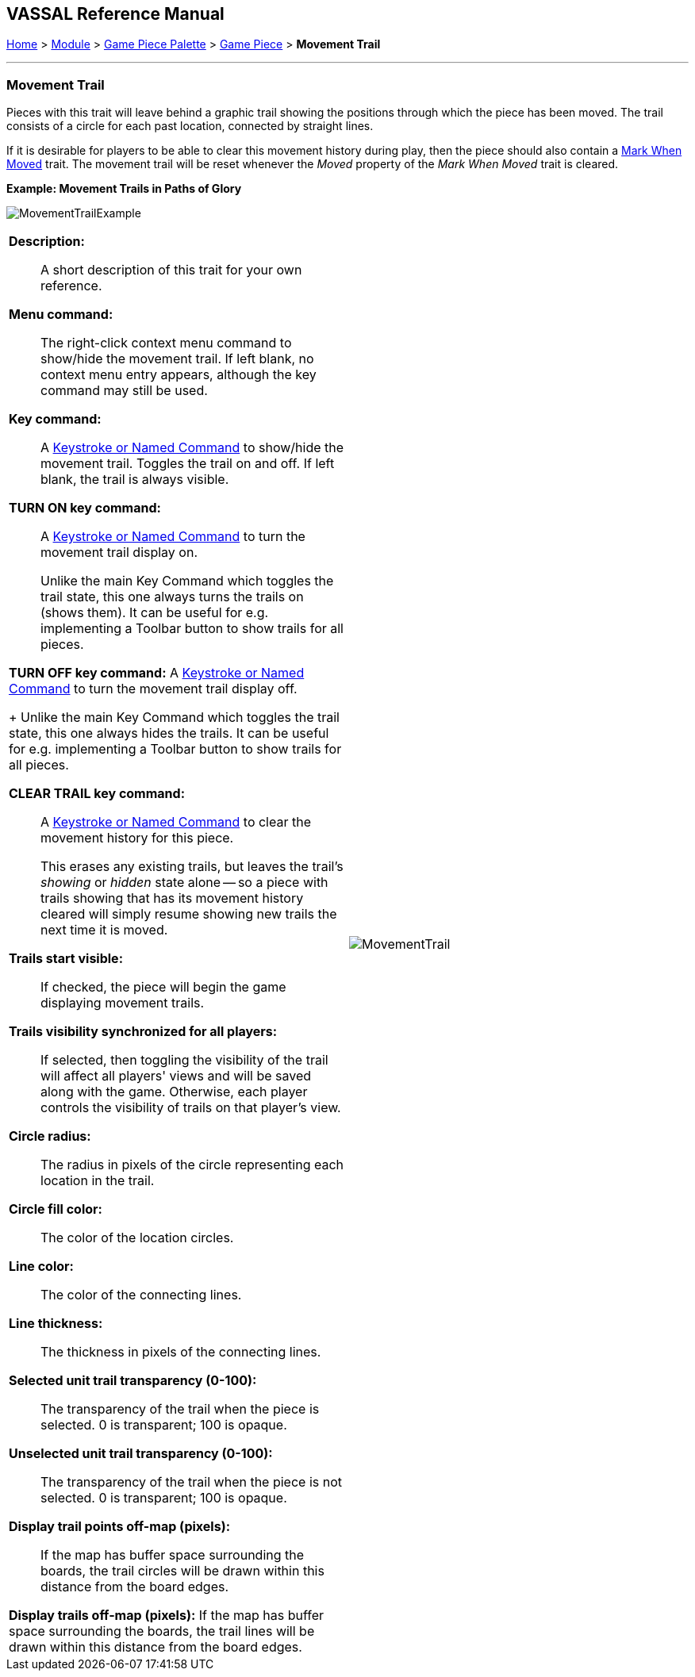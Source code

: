 // Movement Trail is internally known as Footprint
== VASSAL Reference Manual
[#top]

[.small]#<<index.adoc#toc,Home>> > <<GameModule.adoc#top,Module>> > <<PieceWindow.adoc#top,Game Piece Palette>> > <<GamePiece.adoc#top,Game Piece>> > *Movement Trail*#

'''''

=== Movement Trail

Pieces with this trait will leave behind a graphic trail showing the positions through which the piece has been moved.
The trail consists of a circle for each past location, connected by straight lines.

If it is desirable for players to be able to clear this movement history during play, then the piece should also contain a <<MarkMoved.adoc#top,Mark When Moved>> trait.
The movement trail will be reset whenever the _Moved_ property of the _Mark When Moved_ trait is cleared.

*Example: Movement Trails in Paths of Glory*

image:images/MovementTrailExample.png[]

[width="100%",cols="50%a,50%a",]
|===
|
*Description:*:: A short description of this trait for your own reference.

*Menu command:*::  The right-click context menu command to show/hide the movement trail.
If left blank, no context menu entry appears, although the key command may still be used.

*Key command:*::  A <<NamedKeyCommand.adoc#top,Keystroke or Named Command>> to show/hide the movement trail.
Toggles the trail on and off.
If left blank, the trail is always visible.

*TURN ON key command:*::  A <<NamedKeyCommand.adoc#top,Keystroke or Named Command>> to turn the movement trail display on.
+
Unlike the main Key Command which toggles the trail state, this one always turns the trails on (shows them). It can be useful for e.g.
implementing a Toolbar button to show trails for all pieces.

*TURN OFF key command:*  A <<NamedKeyCommand.adoc#top,Keystroke or Named Command>> to turn the movement trail display off.
+
Unlike the main Key Command which toggles the trail state, this one always hides the trails.
It can be useful for e.g.
implementing a Toolbar button to show trails for all pieces.

*CLEAR TRAIL key command:*::  A <<NamedKeyCommand.adoc#top,Keystroke or Named Command>> to clear the movement history for this piece.
+
This erases any existing trails, but leaves the trail's _showing_ or _hidden_ state alone -- so a piece with trails showing that has its movement history cleared will simply resume showing new trails the next time it is moved.

*Trails start visible:*::  If checked, the piece will begin the game displaying movement trails.

*Trails visibility synchronized for all players:*::  If selected, then toggling the visibility of the trail will affect all players' views and will be saved along with the game.
Otherwise, each player controls the visibility of trails on that player's view.

*Circle radius:*:: The radius in pixels of the circle representing each location in the trail.

*Circle fill color:*:: The color of the location circles.

*Line color:*:: The color of the connecting lines.

*Line thickness:*:: The thickness in pixels of the connecting lines.

*Selected unit trail transparency (0-100):*::  The transparency of the trail when the piece is selected.
0 is transparent; 100 is opaque.

*Unselected unit trail transparency (0-100):*::  The transparency of the trail when the piece is not selected.
0 is transparent; 100 is opaque.

*Display trail points off-map (pixels):*::  If the map has buffer space surrounding the boards, the trail circles will be drawn within this distance from the board edges.

*Display trails off-map (pixels):*  If the map has buffer space surrounding the boards, the trail lines will be drawn within this distance from the board edges.

|image:images/MovementTrail.png[]
|===
